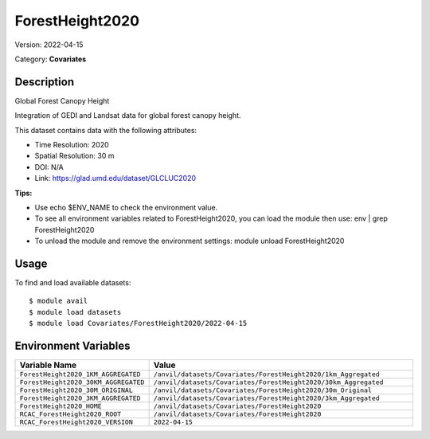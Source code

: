 ================
ForestHeight2020
================

Version: 2022-04-15

Category: **Covariates**

Description
-----------

Global Forest Canopy Height

Integration of GEDI and Landsat data for global forest canopy height.

This dataset contains data with the following attributes:

* Time Resolution: 2020

* Spatial Resolution: 30 m

* DOI: N/A

* Link: https://glad.umd.edu/dataset/GLCLUC2020

**Tips:**

* Use echo $ENV_NAME to check the environment value.

* To see all environment variables related to ForestHeight2020, you can load the module then use: env | grep ForestHeight2020

* To unload the module and remove the environment settings: module unload ForestHeight2020

Usage
-----

To find and load available datasets::

    $ module avail
    $ module load datasets
    $ module load Covariates/ForestHeight2020/2022-04-15
Environment Variables
-------------------

.. list-table::
   :header-rows: 1
   :widths: 25 75

   * - **Variable Name**
     - **Value**
   * - ``ForestHeight2020_1KM_AGGREGATED``
     - ``/anvil/datasets/Covariates/ForestHeight2020/1km_Aggregated``
   * - ``ForestHeight2020_30KM_AGGREGATED``
     - ``/anvil/datasets/Covariates/ForestHeight2020/30km_Aggregated``
   * - ``ForestHeight2020_30M_ORIGINAL``
     - ``/anvil/datasets/Covariates/ForestHeight2020/30m_Original``
   * - ``ForestHeight2020_3KM_AGGREGATED``
     - ``/anvil/datasets/Covariates/ForestHeight2020/3km_Aggregated``
   * - ``ForestHeight2020_HOME``
     - ``/anvil/datasets/Covariates/ForestHeight2020``
   * - ``RCAC_ForestHeight2020_ROOT``
     - ``/anvil/datasets/Covariates/ForestHeight2020``
   * - ``RCAC_ForestHeight2020_VERSION``
     - ``2022-04-15``
